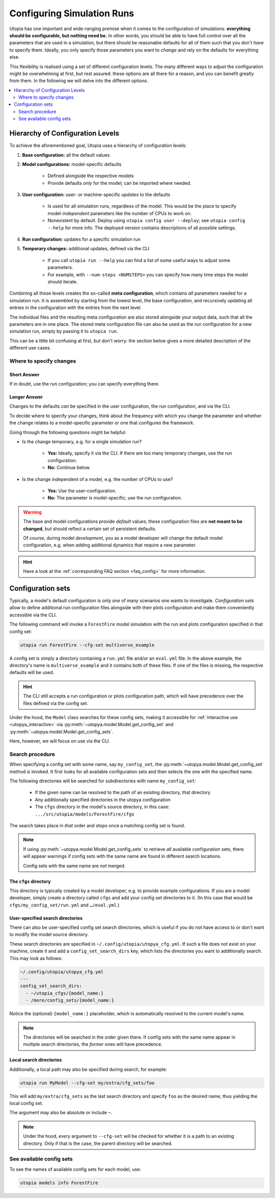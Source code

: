 .. _run_config:

Configuring Simulation Runs
===========================

Utopia has one important and wide-ranging premise when it comes to the configuration of simulations: **everything should be configurable, but nothing need be.** In other words, you should be able to have full control over all the parameters that are used in a simulation, but there should be reasonable defaults for all of them such that you don't *have* to specify them. Ideally, you only specify those parameters you want to *change* and rely on the defaults for everything else.

This flexibility is realised using a set of different configuration levels. The many different ways to adjust the configuration might be overwhelming at first, but rest assured: these options are all there for a reason, and you can benefit greatly from them. In the following we will delve into the different options.

.. contents::
    :local:
    :depth: 2


.. _config_hierarchy:

Hierarchy of Configuration Levels
---------------------------------
To achieve the aforementioned goal, Utopia uses a hierarchy of configuration levels:

#. **Base configuration:** all the default values
#. **Model configurations:** model-specific defaults

    * Defined alongside the respective models
    * Provide defaults *only* for the model; can be imported where needed.

#. **User configuration:** user- or machine-specific *updates* to the defaults

    * Is used for all simulation runs, regardless of the model. This would be the place to specify model-*independent* parameters like the number of CPUs to work on.
    * Nonexistent by default. Deploy using ``utopia config user --deploy``; see ``utopia config --help`` for more info. The deployed version contains descriptions of all possible settings.

#. **Run configuration:** updates for a specific simulation run
#. **Temporary changes:** additional updates, defined via the CLI

    * If you call ``utopia run --help`` you can find a list of some useful ways to adjust some parameters.
    * For example, with ``--num-steps <NUMSTEPS>`` you can specify how many time steps the model should iterate.

Combining all these levels creates the so-called **meta configuration**, which contains *all* parameters needed for a simulation run.
It is assembled by starting from the lowest level, the base configuration, and recursively updating all entries in the configuration with the entries from the next level.

The individual files and the resulting meta configuration are also stored alongside your output data, such that all the parameters are in one place.
The stored meta configuration file can also be used as the run configuration for a new simulation run, simply by passing it to ``utopia run``.

This can be a little bit confusing at first, but don't worry: the section below gives a more detailed description of the different use cases.


Where to specify changes
^^^^^^^^^^^^^^^^^^^^^^^^
Short Answer
""""""""""""
If in doubt, use the run configuration; you can specify everything there.

Longer Answer
"""""""""""""
Changes to the defaults *can* be specified in the user configuration, the run configuration, and via the CLI.

To decide where to specify your changes, think about the frequency with which you change the parameter and whether the change relates to a model-specific parameter or one that configures the framework.

Going through the following questions might be helpful:

* Is the change temporary, e.g. for a single simulation run?

    * **Yes:** Ideally, specify it via the CLI. If there are too many temporary changes, use the run configuration.
    * **No:** Continue below.

* Is the change independent of a model, e.g. the number of CPUs to use?

    * **Yes:** Use the user-configuration.
    * **No:** The parameter is model-specific; use the run configuration.


.. warning::

    The base and model configurations provide *default* values; these configuration files are **not meant to be changed**, but should reflect a certain set of persistent defaults.

    Of course, during model *development*, you as a model developer will change the default model configuration, e.g. when adding additional dynamics that require a new parameter.

.. hint::

    Have a look at the :ref:`corresponding FAQ section <faq_config>` for more information.



.. _config_sets:

Configuration sets
------------------
Typically, a model's default configuration is only *one* of many scenarios one wants to investigate.
*Configuration sets* allow to define additional run configuration files alongside with their plots configuration and make them conveniently accessible via the CLI.

The following command will invoke a ``ForestFire`` model simulation with the run and plots configuration specified in that config set:

.. code-block:: bash

    utopia run ForestFire --cfg-set multiverse_example

A config set is simply a directory containing a ``run.yml`` file and/or an ``eval.yml`` file.
In the above example, the directory's name is ``multiverse_example`` and it contains both of these files.
If one of the files is missing, the respective defaults will be used.

.. hint::

    The CLI still accepts a run configuration or plots configuration path, which will have precedence over the files defined via the config set.

Under the hood, the ``Model`` class searches for these config sets, making it accessible for :ref:`interactive use <utopya_interactive>` via :py:meth:`~utopya.model.Model.get_config_set` and :py:meth:`~utopya.model.Model.get_config_sets`.

Here, however, we will focus on use via the CLI.


Search procedure
^^^^^^^^^^^^^^^^
When specifying a config set with some name, say ``my_config_set``, the :py:meth:`~utopya.model.Model.get_config_set` method is invoked.
It first looks for all available configuration sets and then selects the one with the specified name.

The following directories will be searched for subdirectories with name ``my_config_set``:

    * If the given name can be resolved to the path of an existing directory, that directory
    * Any additionally specified directories in the utopya configuration
    * The ``cfgs`` directory in the model's source directory, in this case: ``.../src/utopia/models/ForestFire/cfgs``

The search takes place in *that* order and stops once a matching config set is found.

.. note::

    If using :py:meth:`~utopya.model.Model.get_config_sets` to retrieve *all* available configuration sets, there will appear warnings if config sets with the same name are found in different search locations.

    Config sets with the same name are *not* merged.



The ``cfgs`` directory
""""""""""""""""""""""
This directory is typically created by a model developer, e.g. to provide example configurations.
If you are a model developer, simply create a directory called ``cfgs`` and add your config set directories to it.
(In this case that would be ``cfgs/my_config_set/run.yml`` and ``…/eval.yml``.)


User-specified search directories
"""""""""""""""""""""""""""""""""
There can also be user-specified config set search directories, which is useful if you do not have access to or don't want to modify the model source directory.

These search directories are specified in ``~/.config/utopia/utopya_cfg.yml``.
If such a file does not exist on your machine, create it and add a ``config_set_search_dirs`` key, which lists the directories you want to additionally search.
This may look as follows:

.. code-block:: yaml

    ~/.config/utopia/utopya_cfg.yml
    ---
    config_set_search_dirs:
      - ~/utopia_cfgs/{model_name:}
      - /more/config_sets/{model_name:}

Notice the (optional) ``{model_name:}`` placeholder, which is automatically resolved to the current model's name.

.. note::

    The directories will be searched in the order given there.
    If config sets with the same name appear in multiple search directories, the *former* ones will have precedence.


Local search directories
""""""""""""""""""""""""
Additionally, a local path may also be specified during search, for example:

.. code-block:: bash

    utopia run MyModel --cfg-set my/extra/cfg_sets/foo

This will add ``my/extra/cfg_sets`` as the last search directory and specify ``foo`` as the desired name, thus yielding the local config set.

The argument may also be absolute or include ``~``.

.. note::

    Under the hood, *every* argument to ``--cfg-set`` will be checked for whether it is a path to an *existing* directory.
    Only if that is the case, the parent directory will be searched.



See available config sets
^^^^^^^^^^^^^^^^^^^^^^^^^
To see the names of available config sets for each model, use:

.. code-block::

    utopia models info ForestFire
